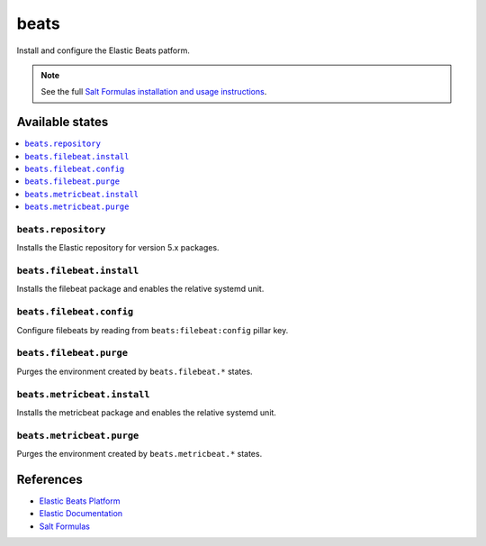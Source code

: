 =====
beats
=====

Install and configure the Elastic Beats patform.

.. note::

    See the full `Salt Formulas installation and usage instructions
    <http://docs.saltstack.com/en/latest/topics/development/conventions/formulas.html>`_.

Available states
================

.. contents::
    :local:

``beats.repository``
--------------------

Installs the Elastic repository for version 5.x packages.

``beats.filebeat.install``
--------------------------

Installs the filebeat package and enables the relative systemd unit.

``beats.filebeat.config``
-------------------------

Configure filebeats by reading from ``beats:filebeat:config`` pillar key.

``beats.filebeat.purge``
------------------------

Purges the environment created by ``beats.filebeat.*`` states.

``beats.metricbeat.install``
----------------------------

Installs the metricbeat package and enables the relative systemd unit.

``beats.metricbeat.purge``
--------------------------

Purges the environment created by ``beats.metricbeat.*`` states.

References
==========

-  `Elastic Beats Platform <https://www.elastic.co/products/beats>`__
-  `Elastic Documentation <https://www.elastic.co/guide/index.html>`__
-  `Salt Formulas <https://docs.saltstack.com/en/latest/topics/development/conventions/formulas.html>`__
